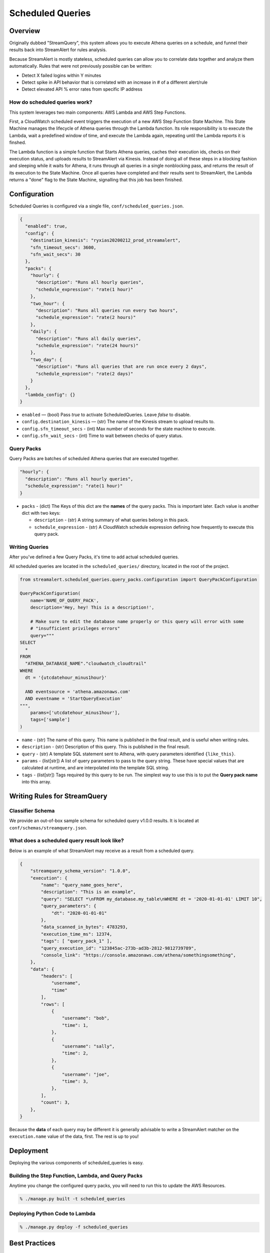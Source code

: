 Scheduled Queries
=================

Overview
--------
Originally dubbed "StreamQuery", this system allows you to execute Athena queries on a schedule, and
funnel their results back into StreamAlert for rules analysis.

Because StreamAlert is mostly stateless, scheduled queries can allow you to correlate data together
and analyze them automatically. Rules that were not previously possible can be written:

* Detect X failed logins within Y minutes
* Detect spike in API behavior that is correlated with an increase in # of a different alert/rule
* Detect elevated API % error rates from specific IP address


How do scheduled queries work?
``````````````````````````````
This system leverages two main components: AWS Lambda and AWS Step Functions.

First, a CloudWatch scheduled event triggers the execution of a new AWS Step Function State Machine.
This State Machine manages the lifecycle of Athena queries through the Lambda function. Its role
responsibility is to execute the Lambda, wait a predefined window of time, and execute the Lambda again,
repeating until the Lambda reports it is finshed.

The Lambda function is a simple function that Starts Athena queries, caches their execution ids, checks
on their execution status, and uploads results to StreamAlert via Kinesis. Instead of doing all of these
steps in a blocking fashion and sleeping while it waits for Athena, it runs through all queries in a single
nonblocking pass, and returns the result of its execution to the State Machine. Once all queries have
completed and their results sent to StreamAlert, the Lambda returns a "done" flag to the State Machine,
signalling that this job has been finished.



Configuration
-------------
Scheduled Queries is configured via a single file, ``conf/scheduled_queries.json``.

.. code-block::

  {
    "enabled": true,
    "config": {
      "destination_kinesis": "ryxias20200212_prod_streamalert",
      "sfn_timeout_secs": 3600,
      "sfn_wait_secs": 30
    },
    "packs": {
      "hourly": {
        "description": "Runs all hourly queries",
        "schedule_expression": "rate(1 hour)"
      },
      "two_hour": {
        "description": "Runs all queries run every two hours",
        "schedule_expression": "rate(2 hours)"
      },
      "daily": {
        "description": "Runs all daily queries",
        "schedule_expression": "rate(24 hours)"
      },
      "two_day": {
        "description": "Runs all queries that are run once every 2 days",
        "schedule_expression": "rate(2 days)"
      }
    },
    "lambda_config": {}
  }

* ``enabled`` — (bool) Pass `true` to activate ScheduledQueries. Leave `false` to disable.
* ``config.destination_kinesis`` — (str) The name of the Kinesis stream to upload results to.
* ``config.sfn_timeout_secs`` - (int) Max number of seconds for the state machine to execute.
* ``config.sfn_wait_secs`` - (int) Time to wait between checks of query status.



Query Packs
```````````
Query Packs are batches of scheduled Athena queries that are executed together.

.. code-block::

  "hourly": {
    "description": "Runs all hourly queries",
    "schedule_expression": "rate(1 hour)"
  }

* ``packs`` - (dict) The Keys of this dict are the **names** of the query packs. This is important later.
  Each value is another dict with two keys:

  - ``description`` - (str) A string summary of what queries belong in this pack.
  - ``schedule_expression`` - (str) A CloudWatch schedule expression defining how frequently to execute this query pack.



Writing Queries
```````````````
After you've defined a few Query Packs, it's time to add actual scheduled queries.

All scheduled queries are located in the ``scheduled_queries/`` directory, located in the root of the project.


.. code-block::

    from streamalert.scheduled_queries.query_packs.configuration import QueryPackConfiguration

    QueryPackConfiguration(
        name='NAME_OF_QUERY_PACK',
        description='Hey, hey! This is a description!',

        # Make sure to edit the database name properly or this query will error with some
        # "insufficient privileges errors"
        query="""
    SELECT
      *
    FROM
      "ATHENA_DATABASE_NAME"."cloudwatch_cloudtrail"
    WHERE
      dt = '{utcdatehour_minus1hour}'

      AND eventsource = 'athena.amazonaws.com'
      AND eventname = 'StartQueryExecution'
    """,
        params=['utcdatehour_minus1hour'],
        tags=['sample']
    )

* ``name`` - (str) The name of this query. This name is published in the final result, and is useful when writing rules.
* ``description`` - (str) Description of this query. This is published in the final result.
* ``query`` - (str) A template SQL statement sent to Athena, with query parameters identified ``{like_this}``.
* ``params`` - (list[str]) A list of query parameters to pass to the query string. These have special values that are calculated at runtime, and are interpolated into the template SQL string.
* ``tags`` - (list[str]) Tags required by this query to be run. The simplest way to use this is to put the **Query pack name** into this array.



Writing Rules for StreamQuery
-----------------------------

Classifier Schema
`````````````````
We provide an out-of-box sample schema for scheduled query v1.0.0 results. It is located at ``conf/schemas/streamquery.json``.


What does a scheduled query result look like?
`````````````````````````````````````````````
Below is an example of what StreamAlert may receive as a result from a scheduled query.

.. code-block::

    {
        "streamquery_schema_version": "1.0.0",
        "execution": {
            "name": "query_name_goes_here",
            "description": "This is an example",
            "query": "SELECT *\nFROM my_database.my_table\nWHERE dt = '2020-01-01-01' LIMIT 10",
            "query_parameters": {
                "dt": "2020-01-01-01"
            },
            "data_scanned_in_bytes": 4783293,
            "execution_time_ms": 12374,
            "tags": [ "query_pack_1" ],
            "query_execution_id": "123845ac-273b-ad3b-2812-9812739789",
            "console_link": "https://console.amazonaws.com/athena/somethingsomething",
        },
        "data": {
            "headers": [
                "username",
                "time"
            ],
            "rows": [
                {
                    "username": "bob",
                    "time": 1,
                },
                {
                    "username": "sally",
                    "time": 2,
                },
                {
                    "username": "joe",
                    "time": 3,
                },
            ],
            "count": 3,
        },
    }

Because the **data** of each query may be different it is generally advisable to write a StreamAlert
matcher on the ``execution.name`` value of the data, first. The rest is up to you!


Deployment
----------
Deploying the various components of scheduled_queries is easy.

Building the Step Function, Lambda, and Query Packs
```````````````````````````````````````````````````

Anytime you change the configured query packs, you will need to run this to update the AWS Resources.

.. code-block::

    % ./manage.py built -t scheduled_queries


Deploying Python Code to Lambda
```````````````````````````````

.. code-block::

    % ./manage.py deploy -f scheduled_queries



Best Practices
--------------

Use cron() instead of rate()
````````````````````````````
When defining ``schedule_expressions``, it's safer to use ``cron(1 * * * *)`` than ``rate(1 hour)``. The reason for
this is, if you use Terraform to build or rebuild your scheduled queries resources, you may end up recreating the
query pack. When using ``rate(1 hour)``, this will cause the CloudWatch event to immediately trigger, then wait
1 hour increments. With ``cron(1 * * * *)``, it is easier to determine exactly when a query pack will be executed. In this case:
"1st minute of every hour".


Be mindful of how much data is being sent
`````````````````````````````````````````
Athena queries can return a TON of data. Remember that this data has to fit in Lambda memory or it will crash your application.
Try to structure your queries with GROUP BY statements or restrict the fields they operate on.


CAREFULLY CONSIDER Firehose'ing Scheduled Query results into Athena
```````````````````````````````````````````````````````````````````
It is theoretically possible to Firehose all StreamQuery results received by StreamAlert back into S3, using scheduled
queries for data transformation.

We don't really recommend doing this. This can add significantly more data to the pipeline, and usage of ``CREATE TABLE AS SELECT``
is likely a more cost efficient choice.


Use dt BETWEEN, not dt > Queries
````````````````````````````````
In queries, prefer to be explicit about which partitions to scan. Use clauses like these:

* ``dt = {datehour}``
* ``dt BETWEEN {datehour_minus1hour} AND {datehour}``

Avoid things like ``dt > {datehour_minus1hour}``. This creates time-sensitivity in your query, and
may cause it to return different results than expected if there is a delay in Step Function execution (see below).



Neat Little Details
-------------------

Athena Queries are Incredibly Cheap
```````````````````````````````````
At $5 per 1 Terabyte scanned, Athena is absurdly cheap. Go nuts with your scheduled queries!


Failed State Machine Executions are Retriable
`````````````````````````````````````````````
AWS Step Functions record every single execution of each State Machine, as well as each state change.
Going to the console, you can observe that the Input event of a State Machine execution is simply a JSON blob:

.. code-block::

    {
      "name": "streamalert_scheduled_queries_cloudwatch_trigger",
      "event_id": "12345678-53e7-b479-0601-1234567890",
      "source_arn": "arn:aws:events:us-east-1:009715504418:rule/myprefix_streamalert_scheduled_queries_event_0",
      "streamquery_configuration": {
        "clock": "2020-02-13T22:06:20Z",
        "tags": [
          "hourly"
        ]
      }
    }

Notice the "clock". This value is generated at the time the CloudWatch scheduled event is triggered. Thus,
if you start a new State Machine execution using the exact same Input event (with the same clock), the
results of that execution will be exactly (mostly...) the same.

This is useful for replaying failed State Machine executions that are resultant of Athena downtime, or
deployed bugs. Simply use the AWS Console, navigate to any failed executions, and click the ``New Execution``
button, whereupon a form will be shown with a copy of the Input event already pre-populated!


You manually trigger query executions
`````````````````````````````````````
Knowing the above, you can force StreamQuery to execute ad hoc queries simply by manually triggering State
Machine executions, and passing in a correctly formatted Input event!

Make sure the Input event's tags and clock are populated correctly to ensure the correct queries are
executed.


